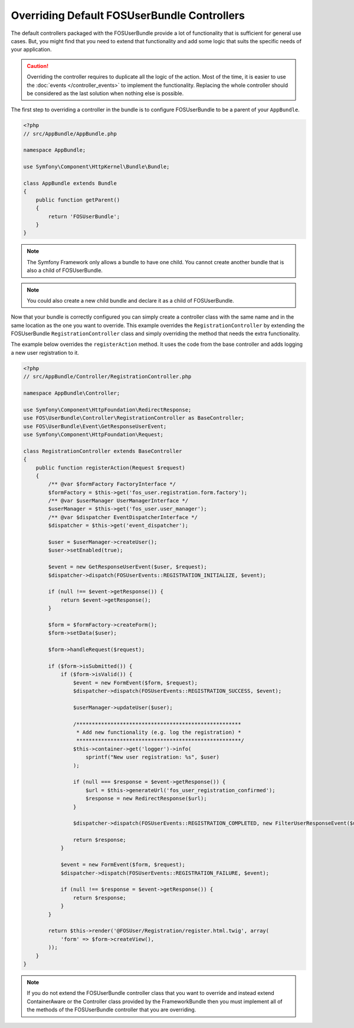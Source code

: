 Overriding Default FOSUserBundle Controllers
============================================

The default controllers packaged with the FOSUserBundle provide a lot of
functionality that is sufficient for general use cases. But, you might find
that you need to extend that functionality and add some logic that suits the
specific needs of your application.

.. caution::

    Overriding the controller requires to duplicate all the logic of the
    action. Most of the time, it is easier to use the :doc:`events </controller_events>`
    to implement the functionality. Replacing the whole controller should
    be considered as the last solution when nothing else is possible.

The first step to overriding a controller in the bundle is to configure
FOSUserBundle to be a parent of your ``AppBundle``.

.. code-block:: php

    <?php
    // src/AppBundle/AppBundle.php

    namespace AppBundle;

    use Symfony\Component\HttpKernel\Bundle\Bundle;

    class AppBundle extends Bundle
    {
        public function getParent()
        {
            return 'FOSUserBundle';
        }
    }

.. note::

    The Symfony Framework only allows a bundle to have one child. You cannot
    create another bundle that is also a child of FOSUserBundle.

.. note::

    You could also create a new child bundle and declare it as a child of FOSUserBundle.

Now that your bundle is correctly configured you can simply create a controller class
with the same name and in the same location as the one you want to override. This
example overrides the ``RegistrationController`` by extending the FOSUserBundle
``RegistrationController`` class and simply overriding the method that needs the extra
functionality.

The example below overrides the ``registerAction`` method. It uses the code from
the base controller and adds logging a new user registration to it.

.. code-block:: php

    <?php
    // src/AppBundle/Controller/RegistrationController.php

    namespace AppBundle\Controller;

    use Symfony\Component\HttpFoundation\RedirectResponse;
    use FOS\UserBundle\Controller\RegistrationController as BaseController;
    use FOS\UserBundle\Event\GetResponseUserEvent;
    use Symfony\Component\HttpFoundation\Request;

    class RegistrationController extends BaseController
    {
        public function registerAction(Request $request)
        {
            /** @var $formFactory FactoryInterface */
            $formFactory = $this->get('fos_user.registration.form.factory');
            /** @var $userManager UserManagerInterface */
            $userManager = $this->get('fos_user.user_manager');
            /** @var $dispatcher EventDispatcherInterface */
            $dispatcher = $this->get('event_dispatcher');

            $user = $userManager->createUser();
            $user->setEnabled(true);

            $event = new GetResponseUserEvent($user, $request);
            $dispatcher->dispatch(FOSUserEvents::REGISTRATION_INITIALIZE, $event);

            if (null !== $event->getResponse()) {
                return $event->getResponse();
            }

            $form = $formFactory->createForm();
            $form->setData($user);

            $form->handleRequest($request);

            if ($form->isSubmitted()) {
                if ($form->isValid()) {
                    $event = new FormEvent($form, $request);
                    $dispatcher->dispatch(FOSUserEvents::REGISTRATION_SUCCESS, $event);

                    $userManager->updateUser($user);

                    /*****************************************************
                     * Add new functionality (e.g. log the registration) *
                     *****************************************************/
                    $this->container->get('logger')->info(
                        sprintf("New user registration: %s", $user)
                    );

                    if (null === $response = $event->getResponse()) {
                        $url = $this->generateUrl('fos_user_registration_confirmed');
                        $response = new RedirectResponse($url);
                    }

                    $dispatcher->dispatch(FOSUserEvents::REGISTRATION_COMPLETED, new FilterUserResponseEvent($user, $request, $response));

                    return $response;
                }

                $event = new FormEvent($form, $request);
                $dispatcher->dispatch(FOSUserEvents::REGISTRATION_FAILURE, $event);

                if (null !== $response = $event->getResponse()) {
                    return $response;
                }
            }

            return $this->render('@FOSUser/Registration/register.html.twig', array(
                'form' => $form->createView(),
            ));
        }
    }

.. note::

    If you do not extend the FOSUserBundle controller class that you want
    to override and instead extend ContainerAware or the Controller class
    provided by the FrameworkBundle then you must implement all of the methods
    of the FOSUserBundle controller that you are overriding.
